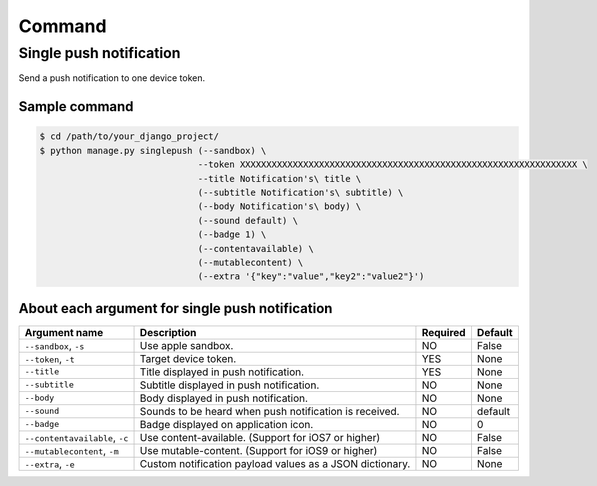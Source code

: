 .. index:: Push Notification commands

=======
Command
=======

.. index:: Single push notification

Single push notification
------------------------
Send a push notification to one device token.

.. index::
    single: Single push notification; Sample command

Sample command
~~~~~~~~~~~~~~

.. code:: bash

    $ cd /path/to/your_django_project/
    $ python manage.py singlepush (--sandbox) \
                                  --token XXXXXXXXXXXXXXXXXXXXXXXXXXXXXXXXXXXXXXXXXXXXXXXXXXXXXXXXXXXXXXXX \
                                  --title Notification's\ title \
                                  (--subtitle Notification's\ subtitle) \
                                  (--body Notification's\ body) \
                                  (--sound default) \
                                  (--badge 1) \
                                  (--contentavailable) \
                                  (--mutablecontent) \
                                  (--extra '{"key":"value","key2":"value2"}')

.. index::
    single: Single push notification; About each argument for single push notification

About each argument for single push notification
~~~~~~~~~~~~~~~~~~~~~~~~~~~~~~~~~~~~~~~~~~~~~~~~

.. cssclass:: table-bordered

+--------------------------------+----------------------------------------------------------+-----------+----------+
| Argument name                  | Description                                              | Required  | Default  |
+================================+==========================================================+===========+==========+
| ``--sandbox``, ``-s``          | Use apple sandbox.                                       | NO        | False    |
+--------------------------------+----------------------------------------------------------+-----------+----------+
| ``--token``, ``-t``            | Target device token.                                     | YES       | None     |
+--------------------------------+----------------------------------------------------------+-----------+----------+
| ``--title``                    | Title displayed in push notification.                    | YES       | None     |
+--------------------------------+----------------------------------------------------------+-----------+----------+
| ``--subtitle``                 | Subtitle displayed in push notification.                 | NO        | None     |
+--------------------------------+----------------------------------------------------------+-----------+----------+
| ``--body``                     | Body displayed in push notification.                     | NO        | None     |
+--------------------------------+----------------------------------------------------------+-----------+----------+
| ``--sound``                    | Sounds to be heard when push notification is received.   | NO        | default  |
+--------------------------------+----------------------------------------------------------+-----------+----------+
| ``--badge``                    | Badge displayed on application icon.                     | NO        | 0        |
+--------------------------------+----------------------------------------------------------+-----------+----------+
| ``--contentavailable``, ``-c`` | Use content-available. (Support for iOS7 or higher)      | NO        | False    |
+--------------------------------+----------------------------------------------------------+-----------+----------+
| ``--mutablecontent``, ``-m``   | Use mutable-content. (Support for iOS9 or higher)        | NO        | False    |
+--------------------------------+----------------------------------------------------------+-----------+----------+
| ``--extra``, ``-e``            | Custom notification payload values as a JSON dictionary. | NO        | None     |
+--------------------------------+----------------------------------------------------------+-----------+----------+
